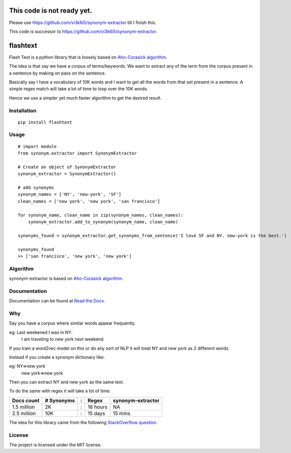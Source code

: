 This code is not ready yet. 
=============
Please use https://github.com/vi3k6i5/synonym-extractor till I finish this.

This code is successor to https://github.com/vi3k6i5/synonym-extractor.

flashtext
==============

Flash Text is a python library that is loosely based on `Aho-Corasick algorithm
<https://en.wikipedia.org/wiki/Aho%E2%80%93Corasick_algorithm>`_.

The idea is that say we have a corpus of terms/keywords. We want to extract any of the term from the corpus present in a sentence by making on pass on the sentence.

Basically say I have a vocabulary of 10K words and I want to get all the words from that set present in a sentence. A simple regex match will take a lot of time to loop over the 10K words.

Hence we use a simpler yet much faster algorithm to get the desired result.

Installation
-------
::

    pip install flashtext

Usage
------
::
    
    # import module
    from synonym.extractor import SynonymExtractor

    # Create an object of SynonymExtractor
    synonym_extractor = SynonymExtractor()

    # add synonyms
    synonym_names = ['NY', 'new-york', 'SF']
    clean_names = ['new york', 'new york', 'san francisco']

    for synonym_name, clean_name in zip(synonym_names, clean_names):
        synonym_extractor.add_to_synonym(synonym_name, clean_name)

    synonyms_found = synonym_extractor.get_synonyms_from_sentence('I love SF and NY. new-york is the best.')

    synonyms_found
    >> ['san francisco', 'new york', 'new york']


Algorithm
----------

synonym-extractor is based on `Aho-Corasick algorithm
<https://en.wikipedia.org/wiki/Aho%E2%80%93Corasick_algorithm>`_.

Documentation
----------

Documentation can be found at `Read the Docs
<http://synonym-extractor.readthedocs.org>`_.


Why
------

::

Say you have a corpus where similar words appear frequently.

eg: Last weekened I was in NY.
    I am traveling to new york next weekend.

If you train a word2vec model on this or do any sort of NLP it will treat NY and new york as 2 different words. 

Instead if you create a synonym dictionary like:

eg: NY=>new york
    new york=>new york

Then you can extract NY and new york as the same text.

To do the same with regex it will take a lot of time:

============  ========== = =========  ============
Docs count    # Synonyms : Regex      synonym-extractor
============  ========== = =========  ============
1.5 million   2K         : 16 hours   NA
2.5 million   10K        : 15 days    15 mins
============  ========== = =========  ============

The idea for this library came from the following `StackOverflow question
<https://stackoverflow.com/questions/44178449/regex-replace-is-taking-time-for-millions-of-documents-how-to-make-it-faster>`_.


License
-------

The project is licensed under the MIT license.

